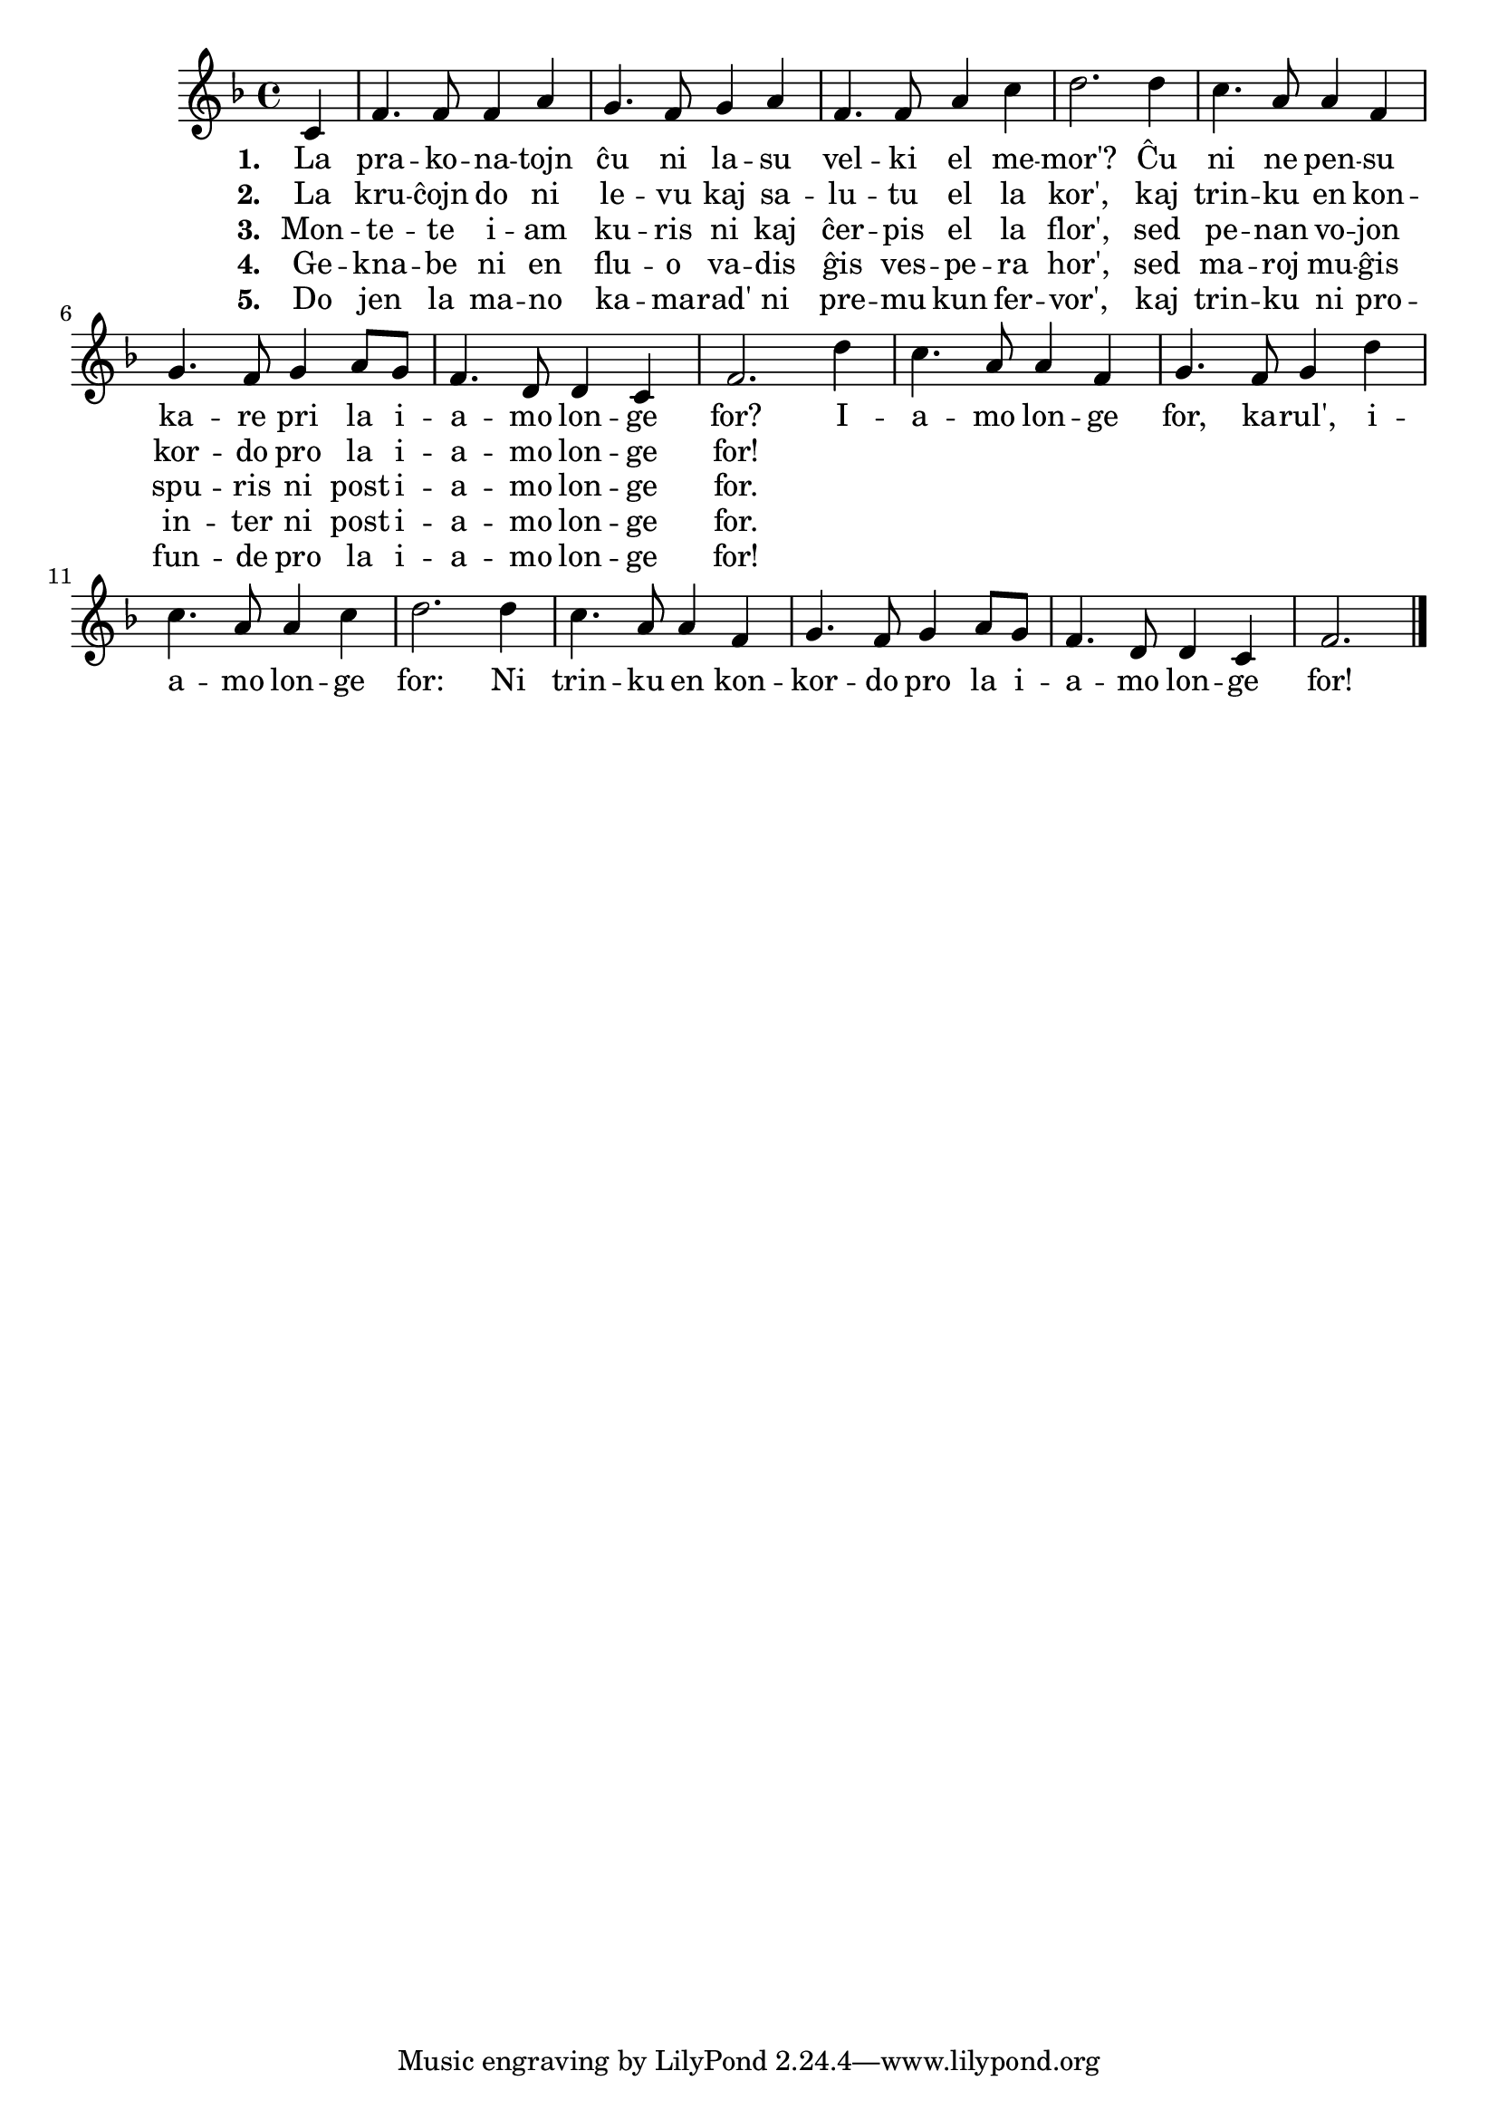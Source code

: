 \tocItem \markup "La iamo longe for"

\score {
	\header {
	  title = "La iamo longe for"
	  poet = "poemo de Robert Burns"
	  subsubtitle = "skota popolkanto, tradukis Reto Rosetti"
	}
	
	\transpose c c' { <<
	\relative {
	    \time 4/4
	    \key f \major
	    \partial 4
%   	    \autoBeamOff
	    c4 f4. f8 f4 a g4. f8 g4 a f4. f8 a4 c d2. d4 c4. a8 a4 f
	    g4. f8 g4 a8 g f4. d8 d4 c f2. 
				% rekantaĵo
	    d'4 c4. a8 a4 f g4. f8 g4 d' c4. a8 a4 c d2. d4 c4. a8 a4 f
	    g4. f8 g4 a8 g f4. d8 d4 c f2.
	\bar "|." 
%	\autoBeamOn
	} % relative
	\addlyrics { \set stanza = #"1. "
		     La pra -- ko -- na -- tojn ĉu ni la -- su
		     vel -- ki el me -- mor'? Ĉu ni ne pen -- su
		     ka -- re pri la i -- a -- mo lon -- ge for?
				% rekantaĵo
		     I -- a -- mo lon -- ge for, ka -- rul', i -- a -- mo lon -- ge
		     for: Ni trin -- ku en kon -- kor -- do pro la i -- a -- mo lon -- ge for!
	} %addlyrics
	\addlyrics { \set stanza = #"2. "
		     La kru -- ĉojn do ni le -- vu kaj sa -- lu -- tu el la kor',
		     kaj trin -- ku en kon -- kor -- do pro la i -- a -- mo lon -- ge for!
		   } %addlyrics
		\addlyrics { \set stanza = #"3. "
			     Mon -- te -- te i -- am ku -- ris ni kaj ĉer -- pis el la flor',
			     sed pe -- nan vo -- jon spu -- ris ni post i -- a -- mo lon -- ge for.
			   } %addlyrics
		\addlyrics { \set stanza = #"4. "
			     Ge -- kna -- be ni en flu -- o va -- dis ĝis ves -- pe -- ra hor',
			     sed ma -- roj mu -- ĝis in -- ter ni post i -- a -- mo lon -- ge for.
			   } %addlyrics
		\addlyrics { \set stanza = #"5. "
			     Do jen la ma -- no ka  -- ma -- rad' ni pre -- mu kun fer -- vor',
			     kaj trin -- ku ni pro -- fun -- de pro la i -- a -- mo lon -- ge for!
			   } %addlyrics
	

>>
	} % transpose
      } % score



